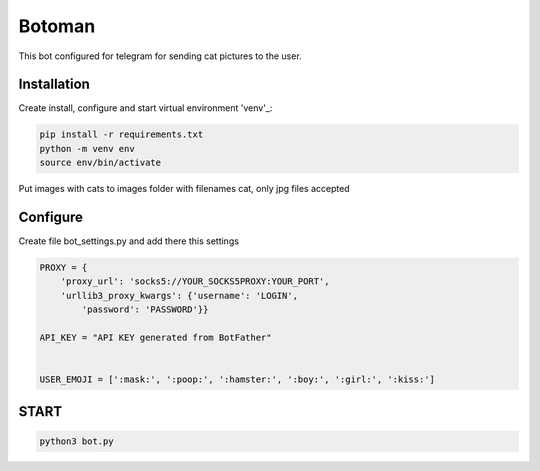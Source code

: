 Botoman
=======

This bot configured for telegram for sending cat pictures to the user.

Installation
------------

Create install, configure and start virtual environment 'venv'_:

.. code-block:: text

    pip install -r requirements.txt
    python -m venv env
    source env/bin/activate

Put images with cats to images folder with filenames cat, only jpg files accepted

Configure
---------
Create file bot_settings.py and add there this settings

.. code-block:: python

    PROXY = {
        'proxy_url': 'socks5://YOUR_SOCKS5PROXY:YOUR_PORT',
        'urllib3_proxy_kwargs': {'username': 'LOGIN',
            'password': 'PASSWORD'}}

    API_KEY = "API KEY generated from BotFather"


    USER_EMOJI = [':mask:', ':poop:', ':hamster:', ':boy:', ':girl:', ':kiss:']

START
-----

.. code-block:: text

    python3 bot.py

.. _venv: https://docs.python.org/3/tutorial/venv.html